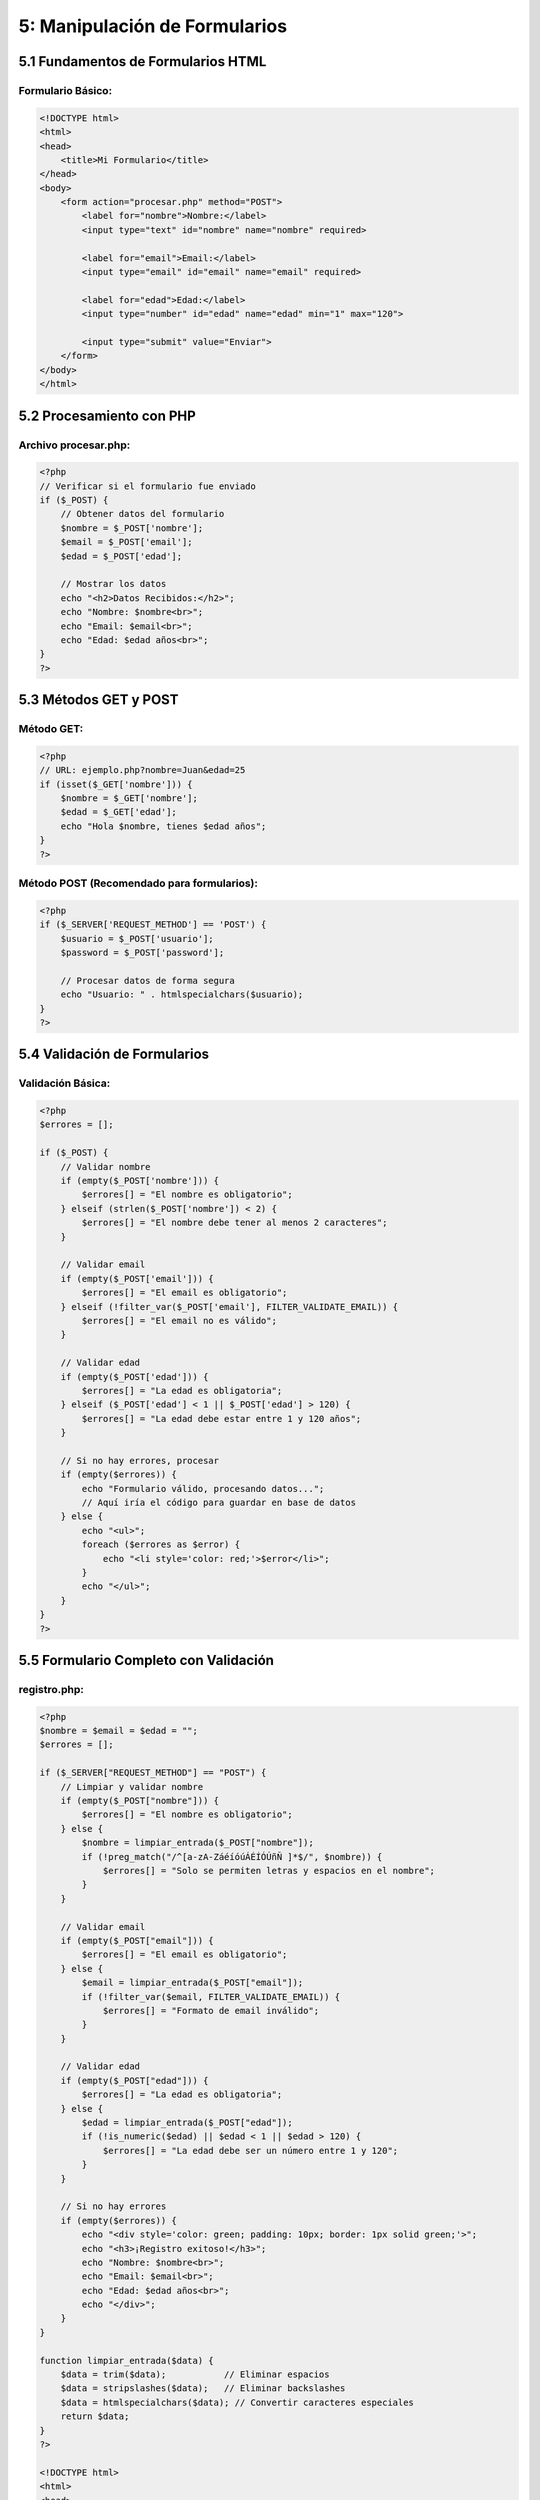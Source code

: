 ==============================
5: Manipulación de Formularios
==============================

5.1 Fundamentos de Formularios HTML
~~~~~~~~~~~~~~~~~~~~~~~~~~~~~~~~~~

Formulario Básico:
^^^^^^^^^^^^^^^^^
.. code-block:: html

   <!DOCTYPE html>
   <html>
   <head>
       <title>Mi Formulario</title>
   </head>
   <body>
       <form action="procesar.php" method="POST">
           <label for="nombre">Nombre:</label>
           <input type="text" id="nombre" name="nombre" required>

           <label for="email">Email:</label>
           <input type="email" id="email" name="email" required>

           <label for="edad">Edad:</label>
           <input type="number" id="edad" name="edad" min="1" max="120">

           <input type="submit" value="Enviar">
       </form>
   </body>
   </html>

5.2 Procesamiento con PHP
~~~~~~~~~~~~~~~~~~~~~~~~

Archivo procesar.php:
^^^^^^^^^^^^^^^^^^^^^
.. code-block:: php

   <?php
   // Verificar si el formulario fue enviado
   if ($_POST) {
       // Obtener datos del formulario
       $nombre = $_POST['nombre'];
       $email = $_POST['email'];
       $edad = $_POST['edad'];

       // Mostrar los datos
       echo "<h2>Datos Recibidos:</h2>";
       echo "Nombre: $nombre<br>";
       echo "Email: $email<br>";
       echo "Edad: $edad años<br>";
   }
   ?>

5.3 Métodos GET y POST
~~~~~~~~~~~~~~~~~~~~~

Método GET:
^^^^^^^^^^^
.. code-block:: php

   <?php
   // URL: ejemplo.php?nombre=Juan&edad=25
   if (isset($_GET['nombre'])) {
       $nombre = $_GET['nombre'];
       $edad = $_GET['edad'];
       echo "Hola $nombre, tienes $edad años";
   }
   ?>

Método POST (Recomendado para formularios):
^^^^^^^^^^^^^^^^^^^^^^^^^^^^^^^^^^^^^^^^^
.. code-block:: php

   <?php
   if ($_SERVER['REQUEST_METHOD'] == 'POST') {
       $usuario = $_POST['usuario'];
       $password = $_POST['password'];

       // Procesar datos de forma segura
       echo "Usuario: " . htmlspecialchars($usuario);
   }
   ?>

5.4 Validación de Formularios
~~~~~~~~~~~~~~~~~~~~~~~~~~~~

Validación Básica:
^^^^^^^^^^^^^^^^^
.. code-block:: php

   <?php
   $errores = [];

   if ($_POST) {
       // Validar nombre
       if (empty($_POST['nombre'])) {
           $errores[] = "El nombre es obligatorio";
       } elseif (strlen($_POST['nombre']) < 2) {
           $errores[] = "El nombre debe tener al menos 2 caracteres";
       }

       // Validar email
       if (empty($_POST['email'])) {
           $errores[] = "El email es obligatorio";
       } elseif (!filter_var($_POST['email'], FILTER_VALIDATE_EMAIL)) {
           $errores[] = "El email no es válido";
       }

       // Validar edad
       if (empty($_POST['edad'])) {
           $errores[] = "La edad es obligatoria";
       } elseif ($_POST['edad'] < 1 || $_POST['edad'] > 120) {
           $errores[] = "La edad debe estar entre 1 y 120 años";
       }

       // Si no hay errores, procesar
       if (empty($errores)) {
           echo "Formulario válido, procesando datos...";
           // Aquí iría el código para guardar en base de datos
       } else {
           echo "<ul>";
           foreach ($errores as $error) {
               echo "<li style='color: red;'>$error</li>";
           }
           echo "</ul>";
       }
   }
   ?>

5.5 Formulario Completo con Validación
~~~~~~~~~~~~~~~~~~~~~~~~~~~~~~~~~~~~~

registro.php:
^^^^^^^^^^^^^
.. code-block:: php

   <?php
   $nombre = $email = $edad = "";
   $errores = [];

   if ($_SERVER["REQUEST_METHOD"] == "POST") {
       // Limpiar y validar nombre
       if (empty($_POST["nombre"])) {
           $errores[] = "El nombre es obligatorio";
       } else {
           $nombre = limpiar_entrada($_POST["nombre"]);
           if (!preg_match("/^[a-zA-ZáéíóúÁÉÍÓÚñÑ ]*$/", $nombre)) {
               $errores[] = "Solo se permiten letras y espacios en el nombre";
           }
       }

       // Validar email
       if (empty($_POST["email"])) {
           $errores[] = "El email es obligatorio";
       } else {
           $email = limpiar_entrada($_POST["email"]);
           if (!filter_var($email, FILTER_VALIDATE_EMAIL)) {
               $errores[] = "Formato de email inválido";
           }
       }

       // Validar edad
       if (empty($_POST["edad"])) {
           $errores[] = "La edad es obligatoria";
       } else {
           $edad = limpiar_entrada($_POST["edad"]);
           if (!is_numeric($edad) || $edad < 1 || $edad > 120) {
               $errores[] = "La edad debe ser un número entre 1 y 120";
           }
       }

       // Si no hay errores
       if (empty($errores)) {
           echo "<div style='color: green; padding: 10px; border: 1px solid green;'>";
           echo "<h3>¡Registro exitoso!</h3>";
           echo "Nombre: $nombre<br>";
           echo "Email: $email<br>";
           echo "Edad: $edad años<br>";
           echo "</div>";
       }
   }

   function limpiar_entrada($data) {
       $data = trim($data);           // Eliminar espacios
       $data = stripslashes($data);   // Eliminar backslashes
       $data = htmlspecialchars($data); // Convertir caracteres especiales
       return $data;
   }
   ?>

   <!DOCTYPE html>
   <html>
   <head>
       <title>Formulario de Registro</title>
       <style>
           .error { color: red; }
           .form-group { margin-bottom: 15px; }
           label { display: block; margin-bottom: 5px; }
           input[type="text"], input[type="email"], input[type="number"] {
               width: 300px;
               padding: 8px;
               border: 1px solid #ddd;
           }
           input[type="submit"] {
               background-color: #4CAF50;
               color: white;
               padding: 10px 20px;
               border: none;
               cursor: pointer;
           }
       </style>
   </head>
   <body>
       <h2>Formulario de Registro</h2>

       <?php if (!empty($errores)): ?>
           <div style="color: red; border: 1px solid red; padding: 10px; margin-bottom: 20px;">
               <h4>Errores encontrados:</h4>
               <ul>
                   <?php foreach ($errores as $error): ?>
                       <li><?php echo $error; ?></li>
                   <?php endforeach; ?>
               </ul>
           </div>
       <?php endif; ?>

       <form method="post" action="<?php echo htmlspecialchars($_SERVER["PHP_SELF"]); ?>">
           <div class="form-group">
               <label for="nombre">Nombre:</label>
               <input type="text" name="nombre" value="<?php echo $nombre; ?>">
           </div>

           <div class="form-group">
               <label for="email">Email:</label>
               <input type="email" name="email" value="<?php echo $email; ?>">
           </div>

           <div class="form-group">
               <label for="edad">Edad:</label>
               <input type="number" name="edad" value="<?php echo $edad; ?>">
           </div>

           <input type="submit" name="submit" value="Registrar">
       </form>
   </body>
   </html>

5.6 Tipos de Input Avanzados
~~~~~~~~~~~~~~~~~~~~~~~~~~~

.. code-block:: html

   <!-- Diferentes tipos de input -->
   <form method="POST" action="procesar_avanzado.php">
       <!-- Texto con patrón -->
       <input type="text" name="telefono" pattern="[0-9]{3}-[0-9]{3}-[0-9]{4}"
              placeholder="123-456-7890">

       <!-- Contraseña -->
       <input type="password" name="password" minlength="8">

       <!-- Fecha -->
       <input type="date" name="fecha_nacimiento">

       <!-- Rango -->
       <input type="range" name="puntuacion" min="1" max="10" value="5">

       <!-- Checkbox -->
       <input type="checkbox" name="acepta_terminos" value="si">

       <!-- Radio buttons -->
       <input type="radio" name="genero" value="masculino"> Masculino
       <input type="radio" name="genero" value="femenino"> Femenino

       <!-- Select -->
       <select name="pais">
           <option value="mexico">México</option>
           <option value="españa">España</option>
           <option value="argentina">Argentina</option>
       </select>

       <!-- Textarea -->
       <textarea name="comentarios" rows="4" cols="50"></textarea>
   </form>

Ejercicios Semana 5:
~~~~~~~~~~~~~~~~~~~

1. **Formulario de Contacto:** Crear formulario completo con validación
2. **Calculadora Web:** Formulario que realice operaciones matemáticas
3. **Encuesta de Satisfacción:** Formulario con diferentes tipos de input
4. **Sistema de Login Simple:** Formulario de inicio de sesión básico
